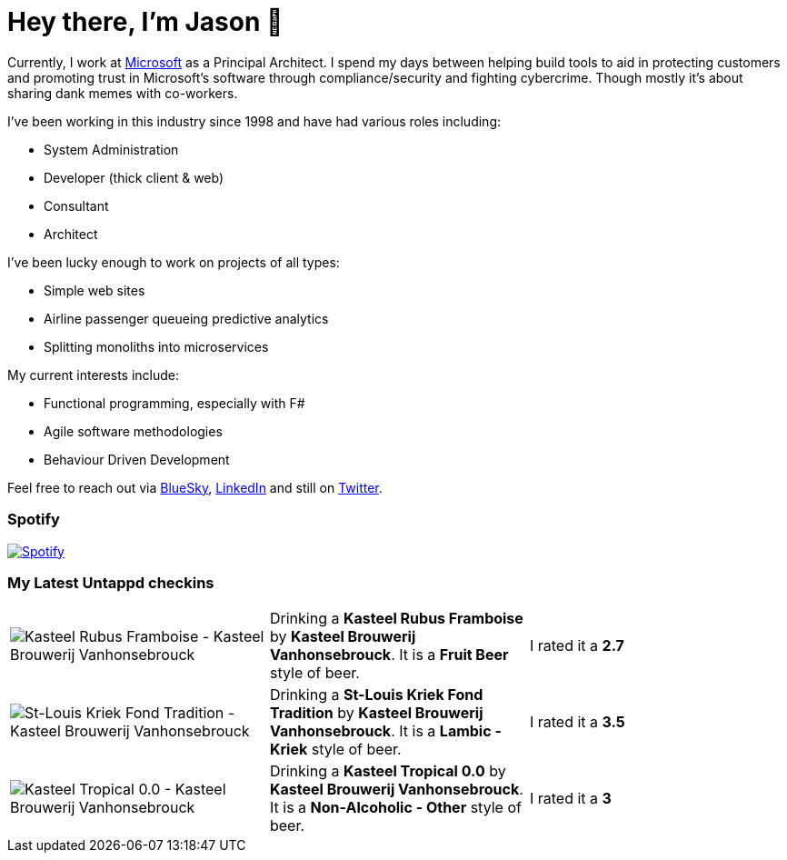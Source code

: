 ﻿# Hey there, I'm Jason 👋

Currently, I work at https://microsoft.com[Microsoft] as a Principal Architect. I spend my days between helping build tools to aid in protecting customers and promoting trust in Microsoft's software through compliance/security and fighting cybercrime. Though mostly it's about sharing dank memes with co-workers. 

I've been working in this industry since 1998 and have had various roles including:

- System Administration
- Developer (thick client & web)
- Consultant
- Architect

I've been lucky enough to work on projects of all types:

- Simple web sites
- Airline passenger queueing predictive analytics
- Splitting monoliths into microservices

My current interests include:

- Functional programming, especially with F#
- Agile software methodologies
- Behaviour Driven Development

Feel free to reach out via https://bsky.app/profile/jtucker.bsky.social[BlueSky], https://www.linkedin.com/in/jatucke/[LinkedIn] and still on https://twitter.com/jtucker[Twitter]. 

### Spotify

image:https://spotify-github-profile.kittinanx.com/api/view?uid=soulposition&cover_image=true&theme=compact&show_offline=false&background_color=121212&interchange=false["Spotify",link="https://open.spotify.com/user/soulposition"]

### My Latest Untappd checkins

|====
// untappd beer
| image:https://images.untp.beer/crop?width=200&height=200&stripmeta=true&url=https://untappd.s3.amazonaws.com/photos/2025_09_02/8825bfd34a1a339bfeefd7737c2f1b2d_c_1510476170_raw.jpg[Kasteel Rubus Framboise - Kasteel Brouwerij Vanhonsebrouck] | Drinking a *Kasteel Rubus Framboise* by *Kasteel Brouwerij Vanhonsebrouck*. It is a *Fruit Beer* style of beer. | I rated it a *2.7*
| image:https://images.untp.beer/crop?width=200&height=200&stripmeta=true&url=https://untappd.s3.amazonaws.com/photos/2025_09_02/5b3c0dc2f6b6d69060bc9c96244c369c_c_1510470775_raw.jpg[St-Louis Kriek Fond Tradition - Kasteel Brouwerij Vanhonsebrouck] | Drinking a *St-Louis Kriek Fond Tradition* by *Kasteel Brouwerij Vanhonsebrouck*. It is a *Lambic - Kriek* style of beer. | I rated it a *3.5*
| image:https://images.untp.beer/crop?width=200&height=200&stripmeta=true&url=https://untappd.s3.amazonaws.com/photos/2025_09_02/88751f60c20750d702f6ed66fe8986f8_c_1510470175_raw.jpg[Kasteel Tropical 0.0 - Kasteel Brouwerij Vanhonsebrouck] | Drinking a *Kasteel Tropical 0.0* by *Kasteel Brouwerij Vanhonsebrouck*. It is a *Non-Alcoholic - Other* style of beer. | I rated it a *3*
// untappd end
